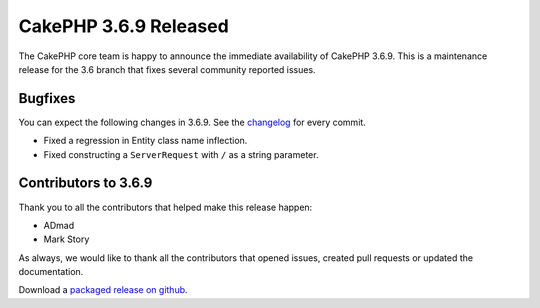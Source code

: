CakePHP 3.6.9 Released
===============================

The CakePHP core team is happy to announce the immediate availability of CakePHP 3.6.9. This is a maintenance release for the 3.6 branch that fixes several community reported issues.

Bugfixes
--------

You can expect the following changes in 3.6.9. See the `changelog <https://github.com/cakephp/cakephp/compare/3.6.8...3.6.9>`_ for every commit.

* Fixed a regression in Entity class name inflection.
* Fixed constructing a ``ServerRequest`` with ``/`` as a string parameter.

Contributors to 3.6.9
----------------------

Thank you to all the contributors that helped make this release happen:

* ADmad
* Mark Story

As always, we would like to thank all the contributors that opened issues, created pull requests or updated the documentation.

Download a `packaged release on github
<https://github.com/cakephp/cakephp/releases>`_.

.. author:: markstory
.. categories:: release, news
.. tags:: release, news
